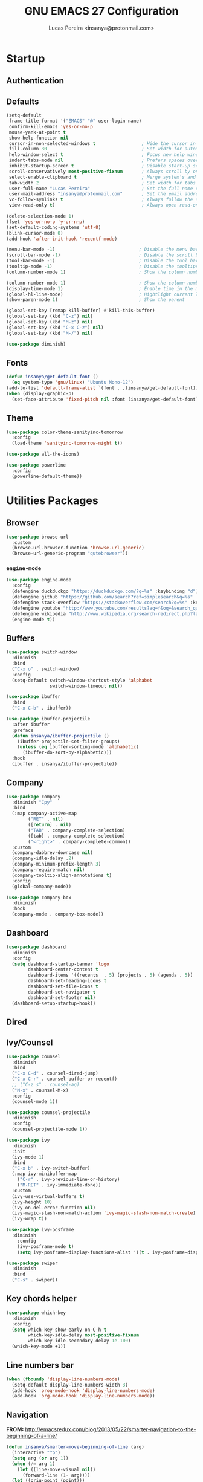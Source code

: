 #+TITLE: GNU EMACS 27 Configuration
#+AUTHOR: Lucas Pereira <insanya@protonmail.com>
#+STARTUP: content

* Startup
** Authentication
** Defaults

   #+begin_src emacs-lisp
     (setq-default
      frame-title-format '("EMACS" "@" user-login-name)
      confirm-kill-emacs 'yes-or-no-p
      mouse-yank-at-point t
      show-help-function nil
      cursor-in-non-selected-windows t                 ; Hide the cursor in inactive windows
      fill-column 80                                   ; Set width for automatic line breaks
      help-window-select t                             ; Focus new help windows when opened
      indent-tabs-mode nil                             ; Prefers spaces over tabs
      inhibit-startup-screen t                         ; Disable start-up screen
      scroll-conservatively most-positive-fixnum       ; Always scroll by one line
      select-enable-clipboard t                        ; Merge system's and Emacs' clipboard
      tab-width 2                                      ; Set width for tabs
      user-full-name "Lucas Pereira"                   ; Set the full name of the current user
      user-mail-address "insanya@protonmail.com"       ; Set the email address of the current user
      vc-follow-symlinks t                             ; Always follow the symlinks
      view-read-only t)                                ; Always open read-only buffers in view-mode

     (delete-selection-mode 1)
     (fset 'yes-or-no-p 'y-or-n-p)
     (set-default-coding-systems 'utf-8)
     (blink-cursor-mode 0)
     (add-hook 'after-init-hook 'recentf-mode)

     (menu-bar-mode -1)                               ; Disable the menu bar
     (scroll-bar-mode -1)                             ; Disable the scroll bar
     (tool-bar-mode -1)                               ; Disable the tool bar
     (tooltip-mode -1)                                ; Disable the tooltips
     (column-number-mode 1)                           ; Show the column number

     (column-number-mode 1)                           ; Show the column number
     (display-time-mode 1)                            ; Enable time in the mode-line
     (global-hl-line-mode)                            ; Hightlight current line
     (show-paren-mode 1)                              ; Show the parent

     (global-set-key [remap kill-buffer] #'kill-this-buffer)
     (global-set-key (kbd "C-z") nil)
     (global-set-key (kbd "M-z") nil)
     (global-set-key (kbd "C-x C-z") nil)
     (global-set-key (kbd "M-/") nil)

     (use-package diminish)
   #+end_src

** Fonts

   #+begin_src emacs-lisp
     (defun insanya/get-default-font ()
       (eq system-type 'gnu/linux) "Ubuntu Mono-12")
     (add-to-list 'default-frame-alist `(font . ,(insanya/get-default-font)))
     (when (display-graphic-p)
       (set-face-attribute 'fixed-pitch nil :font (insanya/get-default-font)))
   #+end_src

** Theme

   #+BEGIN_SRC emacs-lisp
     (use-package color-theme-sanityinc-tomorrow
       :config
       (load-theme 'sanityinc-tomorrow-night t))

     (use-package all-the-icons)

     (use-package powerline
       :config
       (powerline-default-theme))
   #+end_src


* Utilities Packages
** Browser

   #+begin_src emacs-lisp
     (use-package browse-url
       :custom
       (browse-url-browser-function 'browse-url-generic)
       (browse-url-generic-program "qutebrowser"))
   #+end_src

*** =engine-mode=
    #+begin_src emacs-lisp
      (use-package engine-mode
        :config
        (defengine duckduckgo "https://duckduckgo.com/?q=%s" :keybinding "d")
        (defengine github "https://github.com/search?ref=simplesearch&q=%s" :keybinding "g")
        (defengine stack-overflow "https://stackoverflow.com/search?q=%s" :keybinding "s")
        (defengine youtube "http://www.youtube.com/results?aq=f&oq=&search_query=%s" :keybinding "y")
        (defengine wikipedia "http://www.wikipedia.org/search-redirect.php?language=en&go=Go&search=%s" :keybinding "w")
        (engine-mode t))
    #+end_src

** Buffers

   #+BEGIN_SRC emacs-lisp
     (use-package switch-window
       :diminish
       :bind
       ("C-x o" . switch-window)
       :config
       (setq-default switch-window-shortcut-style 'alphabet
                     switch-window-timeout nil))

     (use-package ibuffer
       :bind
       ("C-x C-b" . ibuffer))

     (use-package ibuffer-projectile
       :after ibuffer
       :preface
       (defun insanya/ibuffer-projectile ()
         (ibuffer-projectile-set-filter-groups)
         (unless (eq ibuffer-sorting-mode 'alphabetic)
           (ibuffer-do-sort-by-alphabetic)))
       :hook
       (ibuffer . insanya/ibuffer-projectile))
   #+END_SRC

** Company

   #+begin_src emacs-lisp
     (use-package company
       :diminish "Cpy"
       :bind
       (:map company-active-map
             ("RET" . nil)
             ([return] . nil)
             ("TAB" . company-complete-selection)
             ([tab] . company-complete-selection)
             ("<right>" . company-complete-common))
       :custom
       (company-dabbrev-downcase nil)
       (company-idle-delay .2)
       (company-minimum-prefix-length 3)
       (company-require-match nil)
       (company-tooltip-align-annotations t)
       :config
       (global-company-mode))

     (use-package company-box
       :diminish
       :hook
       (company-mode . company-box-mode))
   #+end_src

** Dashboard

   #+BEGIN_SRC emacs-lisp
     (use-package dashboard
       :diminish
       :config
       (setq dashboard-startup-banner 'logo
             dashboard-center-content t
             dashboard-items '((recents  . 5) (projects . 5) (agenda . 5))
             dashboard-set-heading-icons t
             dashboard-set-file-icons t
             dashboard-set-navigator t
             dashboard-set-footer nil)
       (dashboard-setup-startup-hook))
   #+end_src

** Dired
** Ivy/Counsel

   #+begin_src emacs-lisp
     (use-package counsel
       :diminish
       :bind
       ("C-x C-d" . counsel-dired-jump)
       ("C-x C-r" . counsel-buffer-or-recentf)
       ;; ("C-z s" . counsel-ag)
       ("M-x" . counsel-M-x)
       :config
       (counsel-mode 1))

     (use-package counsel-projectile
       :diminish
       :config
       (counsel-projectile-mode 1))

     (use-package ivy
       :diminish
       :init
       (ivy-mode 1)
       :bind
       ("C-x b" . ivy-switch-buffer)
       (:map ivy-minibuffer-map
         ("C-r" . ivy-previous-line-or-history)
         ("M-RET" . ivy-immediate-done))
       :custom
       (ivy-use-virtual-buffers t)
       (ivy-height 10)
       (ivy-on-del-error-function nil)
       (ivy-magic-slash-non-match-action 'ivy-magic-slash-non-match-create)
       (ivy-wrap t))

     (use-package ivy-posframe
       :diminish
         :config
         (ivy-posframe-mode t)
         (setq ivy-posframe-display-functions-alist '((t . ivy-posframe-display-at-frame-center))))

     (use-package swiper
       :diminish
       :bind
       ("C-s" . swiper))
   #+end_src

** Key chords helper

   #+begin_src emacs-lisp
     (use-package which-key
       :diminish
       :config
       (setq which-key-show-early-on-C-h t
             which-key-idle-delay most-positive-fixnum
             which-key-idle-secondary-delay 1e-100)
       (which-key-mode +1))
   #+end_src

** Line numbers bar

   #+BEGIN_SRC emacs-lisp
     (when (fboundp 'display-line-numbers-mode)
       (setq-default display-line-numbers-width 3)
       (add-hook 'prog-mode-hook 'display-line-numbers-mode)
       (add-hook 'org-mode-hook 'display-line-numbers-mode))
   #+END_SRC

** Navigation

   *FROM:* http://emacsredux.com/blog/2013/05/22/smarter-navigation-to-the-beginning-of-a-line/
   #+begin_src emacs-lisp
     (defun insanya/smarter-move-beginning-of-line (arg)
       (interactive "^p")
       (setq arg (or arg 1))
       (when (/= arg 1)
         (let ((line-move-visual nil))
           (forward-line (1- arg))))
       (let ((orig-point (point)))
         (back-to-indentation)
         (when (= orig-point (point))
           (move-beginning-of-line 1))))
     (global-set-key (kbd "C-a") 'insanya/smarter-move-beginning-of-line)
   #+end_src

** Page Break Lines

   #+begin_src emacs-lisp
     (use-package page-break-lines
       :diminish)
   #+end_src

** Parentheses
*** =rainbow-delimiters=

    #+begin_src emacs-lisp
      (use-package rainbow-delimiters)
    #+end_src

*** =smartparens=

    #+begin_src emacs-lisp
      (use-package smartparens
        :hook
        (after-init . smartparens-global-mode)
        :custom
        (sp-escape-quotes-after-insert nil))
    #+end_src

** PDF

   #+begin_src emacs-lisp
     (use-package pdf-tools
       :init
       (pdf-tools-install :noquery))
   #+end_src

** Projectile

   #+BEGIN_SRC emacs-lisp
     (use-package projectile
       :diminish
       :hook
       (after-init . projectile-global-mode)
       :bind
       ("C-c p" . projectile-command-map)
       :init
       (setq-default projectile-cache-file (expand-file-name ".projectile-cache" user-emacs-directory)
                     projectile-known-projects-file (expand-file-name ".projectile-bookmarks" user-emacs-directory))
       :custom
       (projectile-enable-caching t))

     (use-package counsel-projectile
       :after
       (counsel projectile)
       :config
       (counsel-projectile-mode 1))
   #+END_SRC

** Syntax Checking

   #+begin_src emacs-lisp
     (use-package flycheck
       :diminish FlyC
       :hook ((emacs-lisp-mode . flycheck-mode)
              (cc-mode . flycheck-mode))
       :custom
       ;;(flycheck-check-syntax-automatically '(save mode-enabled))
       (flycheck-disabled-checkers '(emacs-lisp-checkdoc))
       (flycheck-display-errors-delay .3)
       :config
       (setq-default flycheck-gcc-openmp t)
       (setq flycheck-display-errors-function nil))
   #+end_src

** Version control/ Backup files

   #+BEGIN_SRC emacs-lisp
     (use-package magit
       :config (global-set-key (kbd "C-x g") 'magit-status))

     (setq magit-display-buffer-function 'magit-display-buffer-same-window-except-diff-v1)
     (setq auto-save-default nil
           auto-save-list-file-prefix nil
           make-backup-files nil)

     (use-package recentf
       :diminish
       :config
       (progn
         (setq recentf-save-file (concat user-emacs-directory "recentf")
               recentf-max-saved-items 100
               recentf-exclude '("COMMIT_MSG" "COMMIT_EDITMSG" "/tmp/" "/ssh:" "/elpa"))
         (recentf-mode t)))
   #+END_SRC

** Whitespaces

   #+begin_src emacs-lisp
     (use-package whitespace :diminish
       :hook
       (after-init . whitespace-turn-on)
       :custom
       (whitespace-style '(face empty indentation::space tab trailing)))
   #+end_src

*** =hungry-delete=

    #+begin_src emacs-lisp
      (use-package hungry-delete
        :diminish
        :config
        (global-hungry-delete-mode))
    #+end_src

** Windows

   #+begin_src emacs-lisp
     (defun hsplit-last-buffer ()
       "Gives the focus to the last created horizontal window."
       (interactive)
       (split-window-horizontally)
       (other-window 1))

     (defun vsplit-last-buffer ()
       "Gives the focus to the last created vertical window."
       (interactive)
       (split-window-vertically)
       (other-window 1))

     (global-set-key (kbd "C-x 3") 'hsplit-last-buffer)
     (global-set-key (kbd "C-x 2") 'hsplit-last-buffer)
   #+end_src

*** =switch-window=

    #+begin_src emacs-lisp
      (use-package switch-window
        :bind
        (("C-x o" . switch-window)
         ("C-x w" . switch-window-then-swap-buffer)))
    #+end_src

*** =winner=

    #+begin_src emacs-lisp
      (use-package winner
        :config (winner-mode 1))
    #+end_src

** YASnippets

   #+begin_src emacs-lisp
     (use-package yasnippet
       :hook
       ((emacs-lisp-mode . yas-minor-mode)
        (org-mode . yas-minor-mode)
        (cc-mode . yas-minor-mode))
       :config
       (yas-reload-all))

     (use-package yasnippet-snippets)
   #+end_src


* Language Server Protocol

* PL

* Org

  #+begin_src emacs-lisp
    (use-package org)
  #+end_src

** =org-bullets=

   #+begin_src emacs-lisp
     (use-package org-bullets
       :hook
       (org-mode . org-bullets-mode)
       :custom
       (org-bullets-bullet-list '("●" "►" "▸")))
   #+end_src
   
** =org-agenda=
** =Reveal.js=

   #+begin_src emacs-lisp
     (use-package org-re-reveal
       :custom
       (org-reveal-mathjax t)
       (org-reveal-root "http://cdn.jsdelivr.net/reveal.js/3.0.0/"))
   #+end_src
